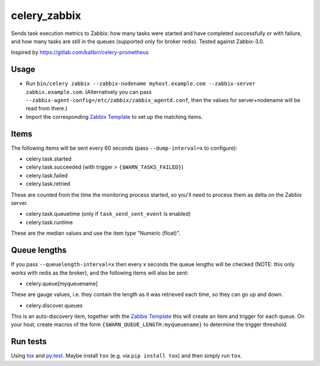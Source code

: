 =============
celery_zabbix
=============

Sends task execution metrics to Zabbix: how many tasks were started and have
completed successfully or with failure, and how many tasks are still in the
queues (supported only for broker redis). Tested against Zabbix-3.0.

Inspired by https://gitlab.com/kalibrr/celery-prometheus


Usage
=====

* Run ``bin/celery zabbix --zabbix-nodename myhost.example.com --zabbix-server zabbix.example.com``.
  (Alternatively you can pass ``--zabbix-agent-config=/etc/zabbix/zabbix_agentd.conf``, then the values for server+nodename will be read from there.)
* Import the corresponding `Zabbix Template`_ to set up the matching items.

.. _`Zabbix Template`: https://github.com/ZeitOnline/celery_zabbix/blob/master/zbx_template_celery.xml


Items
=====

The following items will be sent every 60 seconds (pass ``--dump-interval=x`` to configure):

* celery.task.started
* celery.task.succeeded (with trigger > ``{$WARN_TASKS_FAILED}``)
* celery.task.failed
* celery.task.retried

These are counted from the time the monitoring process started,
so you'll need to process them as delta on the Zabbix server.

* celery.task.queuetime (only if ``task_send_sent_event`` is enabled)
* celery.task.runtime

These are the median values and use the item type "Numeric (float)".


Queue lengths
=============

If you pass ``--queuelength-interval=x`` then every x seconds the queue lengths will be checked (NOTE: this only works with redis as the broker), and the following items will also be sent:

* celery.queue[myqueuename]

These are gauge values, i.e. they contain the length as it was retrieved each
time, so they can go up and down.

* celery.discover.queues

This is an auto-discovery item, together with the `Zabbix Template`_ this will create an item and trigger for each queue. On your host, create macros of the form ``{$WARN_QUEUE_LENGTH:myqueuename}`` to determine the trigger threshold.


Run tests
=========

Using `tox`_ and `py.test`_. Maybe install ``tox`` (e.g. via ``pip install tox``)
and then simply run ``tox``.

.. _`tox`: http://tox.readthedocs.io/
.. _`py.test`: http://pytest.org/
